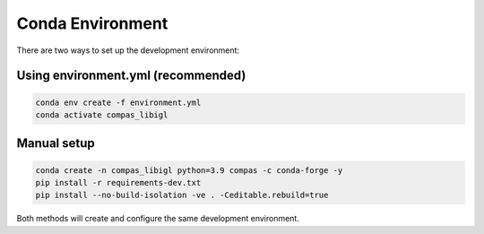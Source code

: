 ********************************************************************************
Conda Environment
********************************************************************************

There are two ways to set up the development environment:

Using environment.yml (recommended)
-----------------------------------

.. code-block:: bash

    conda env create -f environment.yml
    conda activate compas_libigl

Manual setup
------------

.. code-block:: bash

    conda create -n compas_libigl python=3.9 compas -c conda-forge -y
    pip install -r requirements-dev.txt
    pip install --no-build-isolation -ve . -Ceditable.rebuild=true

Both methods will create and configure the same development environment.

